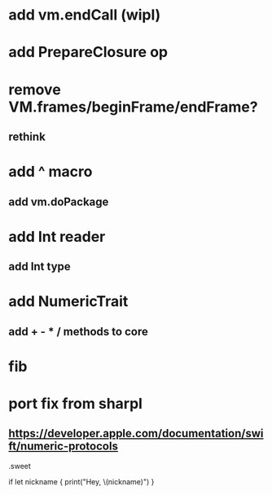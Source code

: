 * add vm.endCall (wipl)

* add PrepareClosure op
* remove VM.frames/beginFrame/endFrame?
** rethink

* add ^ macro
** add vm.doPackage

* add Int reader
** add Int type

* add NumericTrait
** add + - * / methods to core

* fib

* port fix from sharpl
** https://developer.apple.com/documentation/swift/numeric-protocols

.sweet

if let nickname {
    print("Hey, \(nickname)")
}
